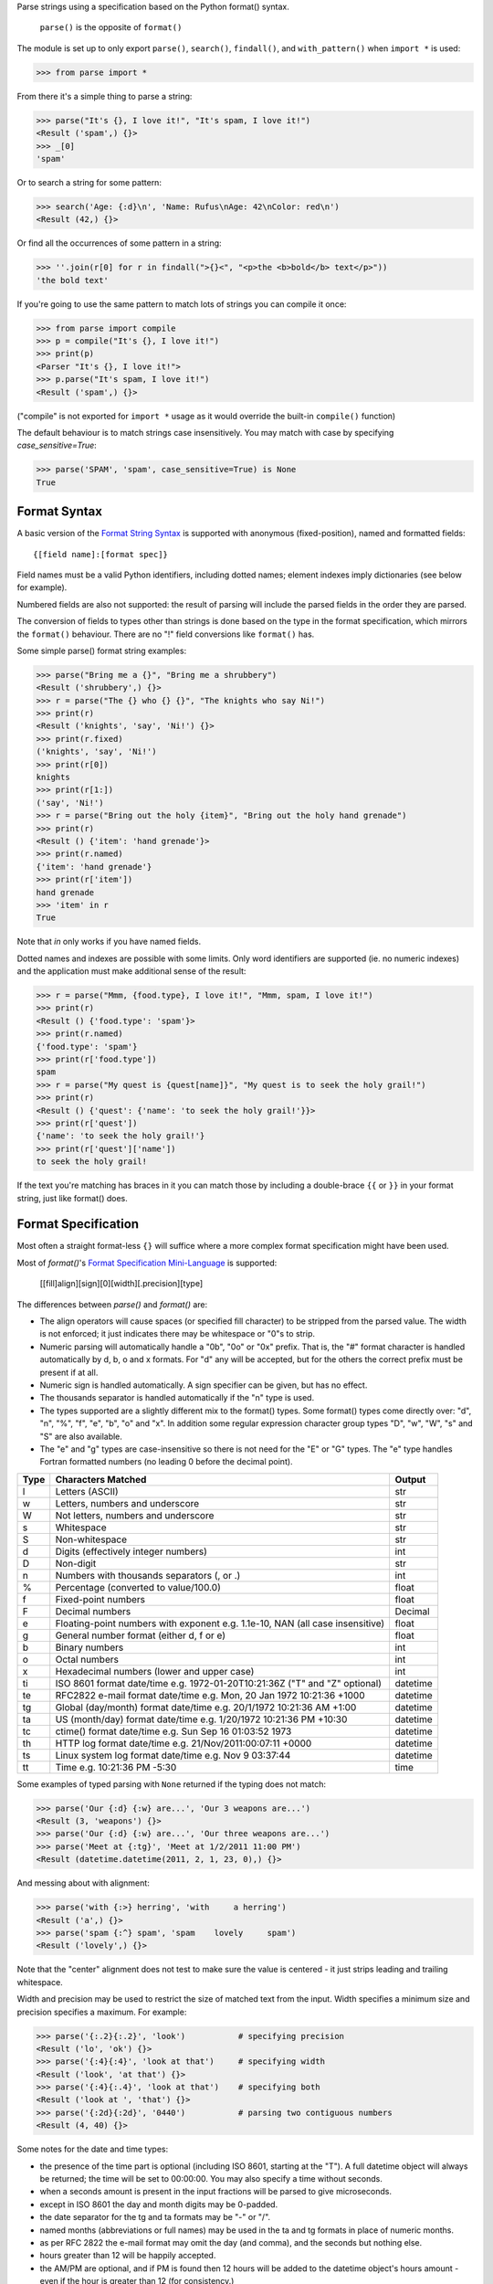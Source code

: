 Parse strings using a specification based on the Python format() syntax.

   ``parse()`` is the opposite of ``format()``

The module is set up to only export ``parse()``, ``search()``, ``findall()``,
and ``with_pattern()`` when ``import *`` is used:

>>> from parse import *

From there it's a simple thing to parse a string:

.. code-block:: pycon

    >>> parse("It's {}, I love it!", "It's spam, I love it!")
    <Result ('spam',) {}>
    >>> _[0]
    'spam'

Or to search a string for some pattern:

.. code-block:: pycon

    >>> search('Age: {:d}\n', 'Name: Rufus\nAge: 42\nColor: red\n')
    <Result (42,) {}>

Or find all the occurrences of some pattern in a string:

.. code-block:: pycon

    >>> ''.join(r[0] for r in findall(">{}<", "<p>the <b>bold</b> text</p>"))
    'the bold text'

If you're going to use the same pattern to match lots of strings you can
compile it once:

.. code-block:: pycon

    >>> from parse import compile
    >>> p = compile("It's {}, I love it!")
    >>> print(p)
    <Parser "It's {}, I love it!">
    >>> p.parse("It's spam, I love it!")
    <Result ('spam',) {}>

("compile" is not exported for ``import *`` usage as it would override the
built-in ``compile()`` function)

The default behaviour is to match strings case insensitively. You may match with
case by specifying `case_sensitive=True`:

.. code-block:: pycon

    >>> parse('SPAM', 'spam', case_sensitive=True) is None
    True


Format Syntax
-------------

A basic version of the `Format String Syntax`_ is supported with anonymous
(fixed-position), named and formatted fields::

   {[field name]:[format spec]}

Field names must be a valid Python identifiers, including dotted names;
element indexes imply dictionaries (see below for example).

Numbered fields are also not supported: the result of parsing will include
the parsed fields in the order they are parsed.

The conversion of fields to types other than strings is done based on the
type in the format specification, which mirrors the ``format()`` behaviour.
There are no "!" field conversions like ``format()`` has.

Some simple parse() format string examples:

.. code-block:: pycon

    >>> parse("Bring me a {}", "Bring me a shrubbery")
    <Result ('shrubbery',) {}>
    >>> r = parse("The {} who {} {}", "The knights who say Ni!")
    >>> print(r)
    <Result ('knights', 'say', 'Ni!') {}>
    >>> print(r.fixed)
    ('knights', 'say', 'Ni!')
    >>> print(r[0])
    knights
    >>> print(r[1:])
    ('say', 'Ni!')
    >>> r = parse("Bring out the holy {item}", "Bring out the holy hand grenade")
    >>> print(r)
    <Result () {'item': 'hand grenade'}>
    >>> print(r.named)
    {'item': 'hand grenade'}
    >>> print(r['item'])
    hand grenade
    >>> 'item' in r
    True

Note that `in` only works if you have named fields.

Dotted names and indexes are possible with some limits. Only word identifiers
are supported (ie. no numeric indexes) and the application must make additional
sense of the result:

.. code-block:: pycon

    >>> r = parse("Mmm, {food.type}, I love it!", "Mmm, spam, I love it!")
    >>> print(r)
    <Result () {'food.type': 'spam'}>
    >>> print(r.named)
    {'food.type': 'spam'}
    >>> print(r['food.type'])
    spam
    >>> r = parse("My quest is {quest[name]}", "My quest is to seek the holy grail!")
    >>> print(r)
    <Result () {'quest': {'name': 'to seek the holy grail!'}}>
    >>> print(r['quest'])
    {'name': 'to seek the holy grail!'}
    >>> print(r['quest']['name'])
    to seek the holy grail!

If the text you're matching has braces in it you can match those by including
a double-brace ``{{`` or ``}}`` in your format string, just like format() does.


Format Specification
--------------------

Most often a straight format-less ``{}`` will suffice where a more complex
format specification might have been used.

Most of `format()`'s `Format Specification Mini-Language`_ is supported:

   [[fill]align][sign][0][width][.precision][type]

The differences between `parse()` and `format()` are:

- The align operators will cause spaces (or specified fill character) to be
  stripped from the parsed value. The width is not enforced; it just indicates
  there may be whitespace or "0"s to strip.
- Numeric parsing will automatically handle a "0b", "0o" or "0x" prefix.
  That is, the "#" format character is handled automatically by d, b, o
  and x formats. For "d" any will be accepted, but for the others the correct
  prefix must be present if at all.
- Numeric sign is handled automatically.  A sign specifier can be given, but
  has no effect.
- The thousands separator is handled automatically if the "n" type is used.
- The types supported are a slightly different mix to the format() types.  Some
  format() types come directly over: "d", "n", "%", "f", "e", "b", "o" and "x".
  In addition some regular expression character group types "D", "w", "W", "s"
  and "S" are also available.
- The "e" and "g" types are case-insensitive so there is not need for
  the "E" or "G" types. The "e" type handles Fortran formatted numbers (no
  leading 0 before the decimal point).

===== =========================================== ========
Type  Characters Matched                          Output
===== =========================================== ========
l     Letters (ASCII)                             str
w     Letters, numbers and underscore             str
W     Not letters, numbers and underscore         str
s     Whitespace                                  str
S     Non-whitespace                              str
d     Digits (effectively integer numbers)        int
D     Non-digit                                   str
n     Numbers with thousands separators (, or .)  int
%     Percentage (converted to value/100.0)       float
f     Fixed-point numbers                         float
F     Decimal numbers                             Decimal
e     Floating-point numbers with exponent        float
      e.g. 1.1e-10, NAN (all case insensitive)
g     General number format (either d, f or e)    float
b     Binary numbers                              int
o     Octal numbers                               int
x     Hexadecimal numbers (lower and upper case)  int
ti    ISO 8601 format date/time                   datetime
      e.g. 1972-01-20T10:21:36Z ("T" and "Z"
      optional)
te    RFC2822 e-mail format date/time             datetime
      e.g. Mon, 20 Jan 1972 10:21:36 +1000
tg    Global (day/month) format date/time         datetime
      e.g. 20/1/1972 10:21:36 AM +1:00
ta    US (month/day) format date/time             datetime
      e.g. 1/20/1972 10:21:36 PM +10:30
tc    ctime() format date/time                    datetime
      e.g. Sun Sep 16 01:03:52 1973
th    HTTP log format date/time                   datetime
      e.g. 21/Nov/2011:00:07:11 +0000
ts    Linux system log format date/time           datetime
      e.g. Nov  9 03:37:44
tt    Time                                        time
      e.g. 10:21:36 PM -5:30
===== =========================================== ========

Some examples of typed parsing with ``None`` returned if the typing
does not match:

.. code-block:: pycon

    >>> parse('Our {:d} {:w} are...', 'Our 3 weapons are...')
    <Result (3, 'weapons') {}>
    >>> parse('Our {:d} {:w} are...', 'Our three weapons are...')
    >>> parse('Meet at {:tg}', 'Meet at 1/2/2011 11:00 PM')
    <Result (datetime.datetime(2011, 2, 1, 23, 0),) {}>

And messing about with alignment:

.. code-block:: pycon

    >>> parse('with {:>} herring', 'with     a herring')
    <Result ('a',) {}>
    >>> parse('spam {:^} spam', 'spam    lovely     spam')
    <Result ('lovely',) {}>

Note that the "center" alignment does not test to make sure the value is
centered - it just strips leading and trailing whitespace.

Width and precision may be used to restrict the size of matched text
from the input. Width specifies a minimum size and precision specifies
a maximum. For example:

.. code-block:: pycon

    >>> parse('{:.2}{:.2}', 'look')           # specifying precision
    <Result ('lo', 'ok') {}>
    >>> parse('{:4}{:4}', 'look at that')     # specifying width
    <Result ('look', 'at that') {}>
    >>> parse('{:4}{:.4}', 'look at that')    # specifying both
    <Result ('look at ', 'that') {}>
    >>> parse('{:2d}{:2d}', '0440')           # parsing two contiguous numbers
    <Result (4, 40) {}>

Some notes for the date and time types:

- the presence of the time part is optional (including ISO 8601, starting
  at the "T"). A full datetime object will always be returned; the time
  will be set to 00:00:00. You may also specify a time without seconds.
- when a seconds amount is present in the input fractions will be parsed
  to give microseconds.
- except in ISO 8601 the day and month digits may be 0-padded.
- the date separator for the tg and ta formats may be "-" or "/".
- named months (abbreviations or full names) may be used in the ta and tg
  formats in place of numeric months.
- as per RFC 2822 the e-mail format may omit the day (and comma), and the
  seconds but nothing else.
- hours greater than 12 will be happily accepted.
- the AM/PM are optional, and if PM is found then 12 hours will be added
  to the datetime object's hours amount - even if the hour is greater
  than 12 (for consistency.)
- in ISO 8601 the "Z" (UTC) timezone part may be a numeric offset
- timezones are specified as "+HH:MM" or "-HH:MM". The hour may be one or two
  digits (0-padded is OK.) Also, the ":" is optional.
- the timezone is optional in all except the e-mail format (it defaults to
  UTC.)
- named timezones are not handled yet.

Note: attempting to match too many datetime fields in a single parse() will
currently result in a resource allocation issue. A TooManyFields exception
will be raised in this instance. The current limit is about 15. It is hoped
that this limit will be removed one day.

.. _`Format String Syntax`:
  http://docs.python.org/library/string.html#format-string-syntax
.. _`Format Specification Mini-Language`:
  http://docs.python.org/library/string.html#format-specification-mini-language


Result and Match Objects
------------------------

The result of a ``parse()`` and ``search()`` operation is either ``None`` (no match), a
``Result`` instance or a ``Match`` instance if ``evaluate_result`` is False.

The ``Result`` instance has three attributes:

``fixed``
   A tuple of the fixed-position, anonymous fields extracted from the input.
``named``
   A dictionary of the named fields extracted from the input.
``spans``
   A dictionary mapping the names and fixed position indices matched to a
   2-tuple slice range of where the match occurred in the input.
   The span does not include any stripped padding (alignment or width).

The ``Match`` instance has one method:

``evaluate_result()``
   Generates and returns a ``Result`` instance for this ``Match`` object.



Custom Type Conversions
-----------------------

If you wish to have matched fields automatically converted to your own type you
may pass in a dictionary of type conversion information to ``parse()`` and
``compile()``.

The converter will be passed the field string matched. Whatever it returns
will be substituted in the ``Result`` instance for that field.

Your custom type conversions may override the builtin types if you supply one
with the same identifier:

.. code-block:: pycon

    >>> def shouty(string):
    ...    return string.upper()
    ...
    >>> parse('{:shouty} world', 'hello world', dict(shouty=shouty))
    <Result ('HELLO',) {}>

If the type converter has the optional ``pattern`` attribute, it is used as
regular expression for better pattern matching (instead of the default one):

.. code-block:: pycon

    >>> def parse_number(text):
    ...    return int(text)
    >>> parse_number.pattern = r'\d+'
    >>> parse('Answer: {number:Number}', 'Answer: 42', dict(Number=parse_number))
    <Result () {'number': 42}>
    >>> _ = parse('Answer: {:Number}', 'Answer: Alice', dict(Number=parse_number))
    >>> assert _ is None, "MISMATCH"

You can also use the ``with_pattern(pattern)`` decorator to add this
information to a type converter function:

.. code-block:: pycon

    >>> from parse import with_pattern
    >>> @with_pattern(r'\d+')
    ... def parse_number(text):
    ...    return int(text)
    >>> parse('Answer: {number:Number}', 'Answer: 42', dict(Number=parse_number))
    <Result () {'number': 42}>

A more complete example of a custom type might be:

.. code-block:: pycon

    >>> yesno_mapping = {
    ...     "yes":  True,   "no":    False,
    ...     "on":   True,   "off":   False,
    ...     "true": True,   "false": False,
    ... }
    >>> @with_pattern(r"|".join(yesno_mapping))
    ... def parse_yesno(text):
    ...     return yesno_mapping[text.lower()]


If the type converter ``pattern`` uses regex-grouping (with parenthesis),
you should indicate this by using the optional ``regex_group_count`` parameter
in the ``with_pattern()`` decorator:

.. code-block:: pycon

    >>> @with_pattern(r'((\d+))', regex_group_count=2)
    ... def parse_number2(text):
    ...    return int(text)
    >>> parse('Answer: {:Number2} {:Number2}', 'Answer: 42 43', dict(Number2=parse_number2))
    <Result (42, 43) {}>

Otherwise, this may cause parsing problems with unnamed/fixed parameters.


Potential Gotchas
-----------------

``parse()`` will always match the shortest text necessary (from left to right)
to fulfil the parse pattern, so for example:


.. code-block:: pycon

    >>> pattern = '{dir1}/{dir2}'
    >>> data = 'root/parent/subdir'
    >>> sorted(parse(pattern, data).named.items())
    [('dir1', 'root'), ('dir2', 'parent/subdir')]

So, even though `{'dir1': 'root/parent', 'dir2': 'subdir'}` would also fit
the pattern, the actual match represents the shortest successful match for
``dir1``.

----

- 1.19.1 Added support for sign specifiers in number formats (thanks @anntzer)
- 1.19.0 Added slice access to fixed results (thanks @jonathangjertsen).
  Also corrected matching of *full string* vs. *full line* (thanks @giladreti)
  Fix issue with using digit field numbering and types
- 1.18.0 Correct bug in int parsing introduced in 1.16.0 (thanks @maxxk)
- 1.17.0 Make left- and center-aligned search consume up to next space
- 1.16.0 Make compiled parse objects pickleable (thanks @martinResearch)
- 1.15.0 Several fixes for parsing non-base 10 numbers (thanks @vladikcomper)
- 1.14.0 More broad acceptance of Fortran number format (thanks @purpleskyfall)
- 1.13.1 Project metadata correction.
- 1.13.0 Handle Fortran formatted numbers with no leading 0 before decimal
  point (thanks @purpleskyfall).
  Handle comparison of FixedTzOffset with other types of object.
- 1.12.1 Actually use the `case_sensitive` arg in compile (thanks @jacquev6)
- 1.12.0 Do not assume closing brace when an opening one is found (thanks @mattsep)
- 1.11.1 Revert having unicode char in docstring, it breaks Bamboo builds(?!)
- 1.11.0 Implement `__contains__` for Result instances.
- 1.10.0 Introduce a "letters" matcher, since "w" matches numbers
  also.
- 1.9.1 Fix deprecation warnings around backslashes in regex strings
  (thanks Mickael Schoentgen). Also fix some documentation formatting
  issues.
- 1.9.0 We now honor precision and width specifiers when parsing numbers
  and strings, allowing parsing of concatenated elements of fixed width
  (thanks Julia Signell)
- 1.8.4 Add LICENSE file at request of packagers.
  Correct handling of AM/PM to follow most common interpretation.
  Correct parsing of hexadecimal that looks like a binary prefix.
  Add ability to parse case sensitively.
  Add parsing of numbers to Decimal with "F" (thanks John Vandenberg)
- 1.8.3 Add regex_group_count to with_pattern() decorator to support
  user-defined types that contain brackets/parenthesis (thanks Jens Engel)
- 1.8.2 add documentation for including braces in format string
- 1.8.1 ensure bare hexadecimal digits are not matched
- 1.8.0 support manual control over result evaluation (thanks Timo Furrer)
- 1.7.0 parse dict fields (thanks Mark Visser) and adapted to allow
  more than 100 re groups in Python 3.5+ (thanks David King)
- 1.6.6 parse Linux system log dates (thanks Alex Cowan)
- 1.6.5 handle precision in float format (thanks Levi Kilcher)
- 1.6.4 handle pipe "|" characters in parse string (thanks Martijn Pieters)
- 1.6.3 handle repeated instances of named fields, fix bug in PM time
  overflow
- 1.6.2 fix logging to use local, not root logger (thanks Necku)
- 1.6.1 be more flexible regarding matched ISO datetimes and timezones in
  general, fix bug in timezones without ":" and improve docs
- 1.6.0 add support for optional ``pattern`` attribute in user-defined types
  (thanks Jens Engel)
- 1.5.3 fix handling of question marks
- 1.5.2 fix type conversion error with dotted names (thanks Sebastian Thiel)
- 1.5.1 implement handling of named datetime fields
- 1.5 add handling of dotted field names (thanks Sebastian Thiel)
- 1.4.1 fix parsing of "0" in int conversion (thanks James Rowe)
- 1.4 add __getitem__ convenience access on Result.
- 1.3.3 fix Python 2.5 setup.py issue.
- 1.3.2 fix Python 3.2 setup.py issue.
- 1.3.1 fix a couple of Python 3.2 compatibility issues.
- 1.3 added search() and findall(); removed compile() from ``import *``
  export as it overwrites builtin.
- 1.2 added ability for custom and override type conversions to be
  provided; some cleanup
- 1.1.9 to keep things simpler number sign is handled automatically;
  significant robustification in the face of edge-case input.
- 1.1.8 allow "d" fields to have number base "0x" etc. prefixes;
  fix up some field type interactions after stress-testing the parser;
  implement "%" type.
- 1.1.7 Python 3 compatibility tweaks (2.5 to 2.7 and 3.2 are supported).
- 1.1.6 add "e" and "g" field types; removed redundant "h" and "X";
  removed need for explicit "#".
- 1.1.5 accept textual dates in more places; Result now holds match span
  positions.
- 1.1.4 fixes to some int type conversion; implemented "=" alignment; added
  date/time parsing with a variety of formats handled.
- 1.1.3 type conversion is automatic based on specified field types. Also added
  "f" and "n" types.
- 1.1.2 refactored, added compile() and limited ``from parse import *``
- 1.1.1 documentation improvements
- 1.1.0 implemented more of the `Format Specification Mini-Language`_
  and removed the restriction on mixing fixed-position and named fields
- 1.0.0 initial release

This code is copyright 2012-2021 Richard Jones <richard@python.org>
See the end of the source file for the license of use.
